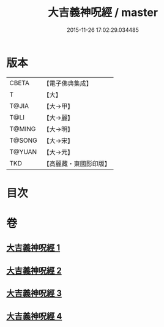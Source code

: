 #+TITLE: 大吉義神呪經 / master
#+DATE: 2015-11-26 17:02:29.034485
* 版本
 |     CBETA|【電子佛典集成】|
 |         T|【大】     |
 |     T@JIA|【大→甲】   |
 |      T@LI|【大→麗】   |
 |    T@MING|【大→明】   |
 |    T@SONG|【大→宋】   |
 |    T@YUAN|【大→元】   |
 |       TKD|【高麗藏・東國影印版】|

* 目次
* 卷
** [[file:KR6j0565_001.txt][大吉義神呪經 1]]
** [[file:KR6j0565_002.txt][大吉義神呪經 2]]
** [[file:KR6j0565_003.txt][大吉義神呪經 3]]
** [[file:KR6j0565_004.txt][大吉義神呪經 4]]
